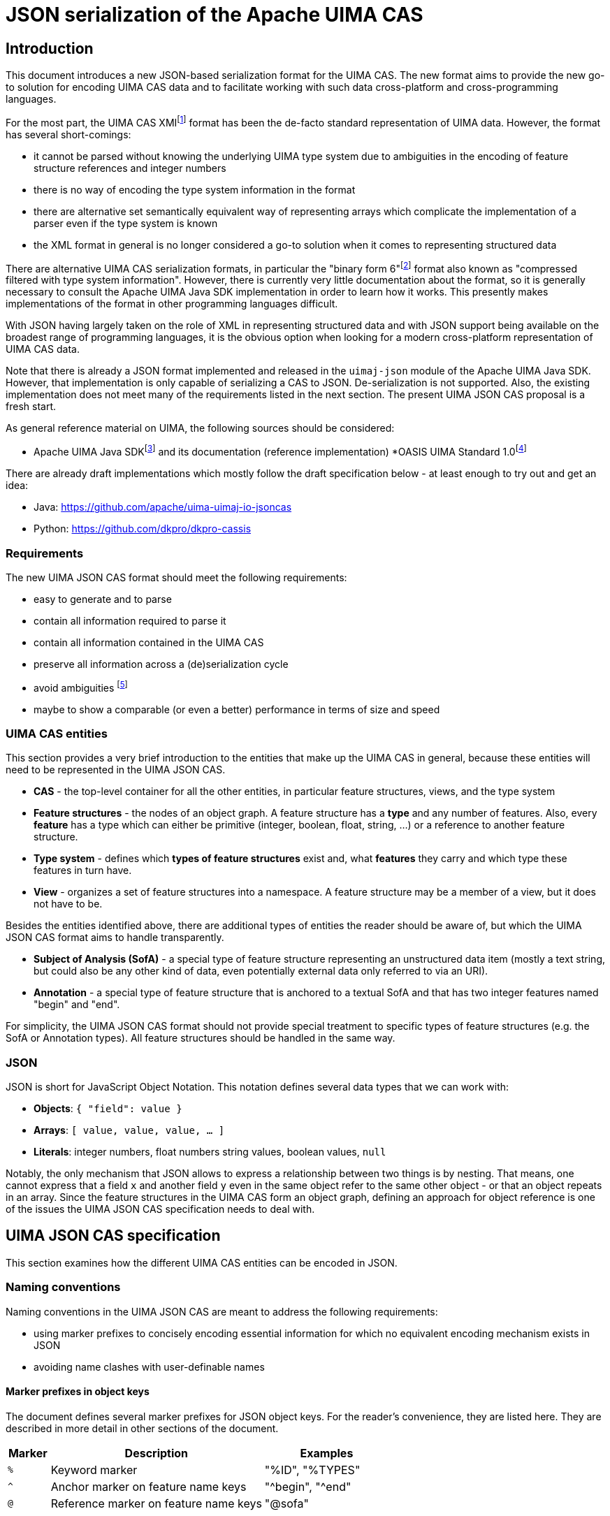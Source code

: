 = JSON serialization of the Apache UIMA CAS

== Introduction

This document introduces a new JSON-based serialization format for the UIMA CAS. The new format aims to provide the new go-to solution for encoding UIMA CAS data and to facilitate working with such data cross-platform and cross-programming languages.

For the most part, the UIMA CAS XMIfootnote:[https://uima.apache.org/d/uimaj-current/references.html#ugr.ref.xmi] format has been the de-facto standard representation of UIMA data. However, the format has several short-comings:

* it cannot be parsed without knowing the underlying UIMA type system due to ambiguities in the encoding of feature structure references and integer numbers
* there is no way of encoding the type system information in the format
* there are alternative set semantically equivalent way of representing arrays which complicate the implementation of a parser even if the type system is known
* the XML format in general is no longer considered a go-to solution when it comes to representing structured data

There are alternative UIMA CAS serialization formats, in particular the "binary form 6"footnote:[https://uima.apache.org/d/uimaj-current/references.html#ugr.ref.compress] format also known as "compressed filtered with type system information". However, there is currently very little documentation about the format, so it is generally necessary to consult the Apache UIMA Java SDK implementation in order to learn how it works. This presently makes implementations of the format in other programming languages difficult.

With JSON having largely taken on the role of XML in representing structured data and with JSON support being available on the broadest range of programming languages, it is the obvious option when looking for a modern cross-platform representation of UIMA CAS data.

Note that there is already a JSON format implemented and released in the `uimaj-json` module of the Apache UIMA Java SDK. However, that implementation is only capable of serializing a CAS to JSON. De-serialization is not supported. Also, the existing implementation does not meet many of the requirements listed in the next section. The present UIMA JSON CAS proposal is a fresh start.

As general reference material on UIMA, the following sources should be considered:

* Apache UIMA Java SDKfootnote:[https://uima.apache.org/] and its documentation (reference implementation)
*OASIS UIMA Standard 1.0footnote:[https://www.oasis-open.org/committees/tc_home.php?wg_abbrev=uima]

There are already draft implementations which mostly follow the draft specification below - at least enough to try out and get an idea:

* Java: https://github.com/apache/uima-uimaj-io-jsoncas
* Python: https://github.com/dkpro/dkpro-cassis

=== Requirements

The new UIMA JSON CAS format should meet the following requirements:

* easy to generate and to parse
* contain all information required to parse it
* contain all information contained in the UIMA CAS
* preserve all information across a (de)serialization cycle
* avoid ambiguities footnote:[Note that this *draft* document will often propose
  alternative data representations. The idea is to consider them and to eventually argue for a canonical representation.]
* maybe to show a comparable (or even a better) performance in terms of size and speed

=== UIMA CAS entities

This section provides a very brief introduction to the entities that make up the UIMA CAS in general, because these entities will need to be represented in the UIMA JSON CAS.

* *CAS* - the top-level container for all the other entities, in particular feature structures, views, and the type system
* *Feature structures* - the nodes of an object graph. A feature structure has a *type* and any number of features. Also, every *feature* has a type which can either be primitive (integer, boolean, float, string, ...) or a reference to another feature structure.
* *Type system* - defines which *types of feature structures* exist and, what *features* they carry and which type these features in turn have.
* *View* - organizes a set of feature structures into a namespace. A feature structure may be a member of a view, but it does not have to be.

Besides the entities identified above, there are additional types of entities the reader should be aware of, but which the UIMA JSON CAS format aims to handle transparently.

* *Subject of Analysis (SofA)* - a special type of feature structure representing an unstructured data item (mostly a text string, but could also be any other kind of data, even potentially external data only referred to via an URI).
* *Annotation* - a special type of feature structure that is anchored to a textual SofA and that has two integer features named "begin" and "end".

For simplicity, the UIMA JSON CAS format should not provide special treatment to specific types of feature structures (e.g. the SofA or Annotation types). All feature structures should be handled in the same way.

=== JSON

JSON is short for JavaScript Object Notation. This notation defines several data types that we can work with:

* *Objects*: `{ "field": value }`
* *Arrays*: `[ value, value, value, ... ]`
* *Literals*: integer numbers, float numbers string values, boolean values, `null`

Notably, the only mechanism that JSON allows to express a relationship between two things is by nesting. That means, one cannot express that a field `x` and another field `y` even in the same object refer to the same other object - or that an object repeats in an array. Since the feature structures in the UIMA CAS form an object graph, defining an approach for object reference is one of the issues the UIMA JSON CAS specification needs to deal with.

== UIMA JSON CAS specification

This section examines how the different UIMA CAS entities can be encoded in JSON.

=== Naming conventions

Naming conventions in the UIMA JSON CAS are meant to address the following requirements:

* using marker prefixes to concisely encoding essential information for which no equivalent encoding mechanism exists in JSON
* avoiding name clashes with user-definable names

==== Marker prefixes in object keys

The document defines several marker prefixes for JSON object keys. For the reader’s convenience, they are listed here. They are described in more detail in other sections of the document.

[width="100%",cols="11%,56%,33%",options="header",]
|===
|*Marker* |*Description* |*Examples*
|`%` |Keyword marker |"%ID", "%TYPES"
|`^` |Anchor marker on feature name keys |"^begin", "^end"
|`@` |Reference marker on feature name keys |"@sofa"
|===

==== UIMA JSON CAS keywords

Keys that have reserved names in the CAS JSON format always start with a KEYWORD_MARKER (`%`) and are upper-case. The KEYWORD_MARKER should be a character that is not a valid character at the start of an identifier in programming languages such as Java or Python. This helps avoid that names assigned e.g. to feature names clash with these keys.

Keyword fields must always precede user-definable fields in the serialized JSON objects. Additionally, there may be specific order requirements on the keyword fields themselves.

.Alternative suggestions:
* The KEYWORD_MARKER should be `_` - however, `_` is a valid identifier character
* The keys should not be upper-case but rather lower-case, camel-case, or kebab-case
* The JSON structure should be defined such that user-defined and predefined keys are
  clearly separated from each other. Any object contains either only user-definable keys or only predefined keys. E.g. in a feature structure, there should be an explicit key `features` under which all user-definable features are located.

=== CAS

The CAS is the top-level container for all other entities. In order to distinguish between the different types of entities it can contain, it is modelled as a JSON object with three fields.

[source,json]
----
{
  "%HEADER": ...
  "%TYPES": ...
  "%FEATURE_STRUCTURES": ...
  "%VIEWS": ...
}
----

To facilitate the implementation of streaming parsers, the fields should be encoded in the following order:

[arabic]
. *Header:* provides information to the parser on how to parse the UIMA JSON CAS. Since it controls the behavior of the parser, it must come first.
. *Type system:* provides information about the types of feature structures and about 
  their features.
. *Feature structures:* contain the feature structure object graph. Parsing this section 
  may require type system information from the previous section to fully interpret/validate the entities in the feature structures section (e.g. to indicate whether a JSON integer literal should be interpreted as a 8-bit byte, 16-bit short, 32-bit integer or 64-bit long value.
. *Views:* provides information about the namespaces into which the feature structures 
  have been organized. In particular, the views section may provide information about the existence of a view even if that view has no member feature structures. Each view contains a list of members referring to feature structures from the previous section.

.Alternative suggestions:
* The view section should contain an array pointing to the members of the view. The 
  views section should then precede the feature structures section such that the parser already knows to which view a feature structure should be added when it encounters the feature structure.
* All three sections could in principle be optional. A UIMA JSON CAS containing only a 
  types section is essentially the equivalent of an XML type system description. A JSON CAS only containing feature structures could be sufficient if we assume that all these feature structures would be indexed by default in the default view. The views section would not be required if the CAS only contains the predefined default view.

=== Header

The header provides information to the parser on how to parse the UIMA JSON CAS.

[width="100%",cols="17%,50%,33%",options="header",]
|===
|Header key |Description |Example
|`%VERSION` |UIMA CAS JSON specification version to which the JSON document adheres |"1.0.0"
|===

.Alternative suggestions:
* Simply keep the header keys at the top-level without introducing a header section.

=== Type System

This section encodes the type system definition. Every type can only be defined once. Thus, it seems reasonable to represent the type system as a JSON object with the type name being the key.

[source,json]
----
{
  "package.name.Foo": <type definition>,
  "package.name.Bar": <type definition>
}
----

.Alternative suggestions:*
* Instead of encoding only the essential type information, it could be considered to 
  permit extended type system information, in particular the ability to represent multiple type systems along with version information, vendor information, documentation, etc.
* Allow importing type systems through a reference to a URL/URI.


==== Type descriptions

UIMA type descriptions are described in the Apache UIMA Java SDK reference documentationfootnote:[https://uima.apache.org/d/uimaj-current/references.html#ugr.ref.xml.component_descriptor.type_system] and we largely follow that specification. According to that specification, a type description consists of:

*  *Type name:* identifier of the type in a `<namespace>.<name>` notation.
* *Description (optional):* documentation for the type
* *Super-type (optional):* the super-type from which the current type inherits. Can be omitted if the super-type is `uima.cas.TOP`.
* *Features (optional):* the feature descriptions

[source,json]
----
"package.name.Bar": {
  "%NAME": "package.name.Bar",
  "%SUPER_TYPE": "package.name.Foo",
  "%DESCRIPTION": "Bar is a custom type extending the Foo type.",
  <feature name>: <feature description>,
  <feature name>: <feature description>,
  ...
}
----

==== Feature descriptions

Similarly, UIMA feature descriptions are described in the Apache UIMA Java SDK reference documentationfootnote:[https://uima.apache.org/d/uimaj-current/references.html#ugr.ref.xml.component_descriptor.type_system] as consisting of:

* *Feature name:* the identifier of the feature
* *Description (optional):* documentation for the feature
* *Range type:* the type of the feature value
* *Element type (optional):* if the range type is an array type (e.g. 
  `uima.cas.FSArray`) or listfootnote:[Although an element type can be specified for features of the type FSList, the Apache UIMA Java SDK does not preserve the element type for FSList - this is documented behavior.] type (i.e. `uima.cas.FSList`), then the element type indicates the type of the array members. If omitted, the default is `uima.cas.TOP`.
* *Multiple references allowed (optional):* A boolean value hint for the (de)serializer 
  indicating if an array requires an ID so it can be pointed to from multiple other feature structures. If this flag is set to false, the array should only be used by one feature structure which "owns" the array and thus the array could be inlined into the owning feature structure. The (de)serializer is free to ignore this flag.

[source,json]
----
"value": {
  "%NAME": "values",
  "%DESCRIPTION": "The values of the feature.",
  "%RANGE": "uima.cas.FSArray",
  "%ELEMENT_TYPE": "package.name.Foo",
  "%MULTIPLE_REFERENCES_ALLOWED": true
}
----

For simplicity, the UIMA JSON CAS format ignores the *Multiple references allowed* flag and always represents arrays as separate feature structures.

.Alternative suggestions:
* Instead of using the full type name as the key in the type system JSON object, an ID 
  or an abbreviated type name could be used. That could significantly reduce the JSON CAS size if the type field of the feature structures referred to the short name/ID. Similarly for the features.
* Considering that the type name and feature name are used as keys, the `%NAME` field in 
  the type/feature descriptions is redundant and can be removed (if the above suggestion of using abbreviated type/feature identifiers is not implemented)
* Considering that the type descriptions contain a `%NAME` field, the types section 
  could be turned into an array. The features could be moved into a `%FEATURE` key and also be represented as an array.
* UIMAv3 has started using reified array types and introduced a new writing convention 
  for them using `[]` as a suffix: `uima.tcas.Annotation[]`, `uima.cas.Integer[]`. So we could consider abandoning the concept of an array element type in the type system section of the CAS JSON format and simply use the `<type>[]` convention to represent arrays of a given type. That would make the type system section more compact because we can entirely omit the `%ELEMENT_TYPE` key. The `%ELEMENT_TYPE` could still be required for other "generic" container types such as FSList unless we also introduce an alternative convention there, e.g. `FSList<Annotation>`. Also note that the UIMA Java SDK currently does not seem to retain the element type specification for an FSList featurefootnote:[https://issues.apache.org/jira/browse/UIMA-6381].

.Notes:
* The Apache UIMA Java SDK does currently discard the type and feature descriptions when 
  creating a `TypeSystemImpl` instance. Thus, the descriptions are generally lost when a type system is recovered from the CAS for serialization. To meet the requirement that no information is lost, the Apache UIMA Java SDK implementation would need to be extended to allow preserving the descriptions.

=== Feature Structures

The feature structures section contains the actual feature structures. The section is implemented as a JSON array containing feature structure objects.

[source,json]
----
"%FEATURE_STRUCTURES": [
  <feature structure>,
  <feature structure>,
  ...
]
----

.Alternative suggestions:
* It could be implemented as a JSON map using the feature structure ID as its key and 
  the feature structure as values.
* Each feature structure could include a special key `%VIEWS` which could provide a list 
  of views of which the feature structure is a member. This would remove the need for the views section at the top-level of the UIMA JSON CAS except for the case where a view without any members should be declared. However, it also would be more verbose than having a list of members in each view of the views section, referring to features structures by their IDs.

[width="100%",cols="50%,50%",options="header",]
|===
|*Reasons to use a JSON array* |*Reasons to use a JSON map*
|Feature structure IDs are integer numbers, but a JSON map must use string keys. 
|The space for encoding the `%ID` field name in every feature structure can be saved.

|Depending on the JSON implementation being used, it can be easier to parse feature structure objects if all information is encoded in fields. Referencing to a name encoded outside the feature structure object (such as a preceding map key) may be more complicated. 
|It is more obvious that feature structure IDs must be unique.

|We can more "naturally" define a reduced form of the UIMA JSON CAS which consists only of the feature structure array. A parser can easily distinguish between a full JSON CAS and the reduced form by checking if the first JSON token is an array-start or an object-start token. 
|
|===

==== Feature structure representation

Each feature structure encodes the following information:

* *Identifier:* an integer number
* *Type:* the type of the feature structure
* *Features (optional):* the features and feature values

[source,json]
----
{
  "%ID": 1,
  "%TYPE": "package.name.Foo",
  "@values": 2,
  <feature name>: <feature value>,
  ...
}
----

NOTE: the "@values" feature here is an example of a feature referencing another feature structure, not a pre-defined feature._

The identifier must be the first key in a feature structure. The type must be the second key. Both are mandatory. The rest of the feature structure lists the features and their values.

==== Features structure IDs

The features structure ID must be a positivefootnote:[The use of negative ID values is reserved for future extension.] integer number with the ID 0 (zero) being reserved as a "null" reference. These IDs must be unique within a particular JSON CAS document.

==== Primitive features

Primitive features are such with a value that is a number, string, boolean value or null. JSON provides literals for all of these. However, the UIMA type system allows a more fine-grained distinction. E.g. a number could be a 8-bit byte, 16-bit short, 32-bit integer or 64-bit long value, a 32-bit float or a 64-bit double. The JSON UIMA CAS format does not use any markers to distinguish between these different ranges as this information is not essential for parsing. If this information is important to the application layer, it should be encoded in the type system section of the JSON CAS.

==== Feature structure references

If a feature name is prefixed by the reference prefix `@`, then the feature value must be a JSON integer and it must be interpreted as a reference to another feature structure. The reference prefix allows the parser to distinguish between a numeric feature value and a feature reference without requiring access to the full type system description. The reference prefix is not part of the feature name and must be removed by the parser / added by the serializer.

==== Array features

Arrays are special kinds of feature structures in UIMA. They do not have any proper features that would be defined as part of the type system. They are simply considered as representations of multiple values. In the UIMA JSON CAS format, the array elements are encoded as a list under the special key `%ELEMENTS`.

Null values in feature structure arrays and string arrays are supported as such.footnote:[The use of null values in other primitive arrays (numeric arrays, boolean arrays) is *strongly discouraged* as not all UIMA implementations may support them. In particular the Apache UIMA Java SDK does not allow null values in any other array types other than `uima.cas.StringArray` and `uima.cas.FSArray`!]

[source,json]
----
{
  "%ID": 1,
  "%TYPE": "uima.cas.FSArray",
  "%ELEMENTS": [1, null, 2]
}
----

When (de)serializing a string array, a clear distinction must be made between array elements that are null and array elements that are empty strings.footnote:[The CAS XMI and XCAS formats cannot make a distinction between null and empty string in string arrays. The XMI serializer encodes null elements of a string array as an empty XML element and de-serializes this as an empty string element. The XCAS deserializer decodes empty strings as null.]

[source,json]
----
{
  "%ID": 1,
  "%TYPE": "uima.cas.StringArray",
  "%ELEMENTS": ["one", null, "three", ""]
}
----

An exception to the rule of encoding the elements as a list is the `uima.cas.ByteArray`. The byte array is instead encoded as a Base64 encoded string.

[source,json]
----
{
  "%ID": 1,
  "%TYPE": "uima.cas.ByteArray",
  "%ELEMENTS": "VGhpcyBpcyBhIHRlc3Q="
}
----

==== SofA annotations

Despite having stated initially that the UIMA JSON CAS format should not make any concessions towards special types of feature structures, for the time being this draft document does impose special rules for SofA feature structures to facilitate parser implementation. These rules may or may not be lifted in future revisions:

[arabic]
. While the order of feature structures in the feature structures section is in general 
  arbitrary, it is mandatory that *SofA feature structures are listed before any feature structures referring to them*. So a serializer can iterate through all the views of a CAS, then first serialize the SofA feature structure and afterwards the members of the view.
. Additionally, if the SofA uses a byte array as SofA data, then *the byte array feature 
  structure must come before the SofA feature structure* itself in the feature structures list.

==== Anchor features

Anchor features are features which represent pointers into the SofA data. The typical case anchor features are the `begin` and `end` features of the `uima.tcas.Annotation` type which point to character offsets in the SofA string.

That said, it turns out that the definition "character offset" is a very naive one. For more details, see the section "Character offsets" later in this document.

It follows that the parser may have to perform a special processing of anchor information such as character offsets using some function which converts the platform-specific offsets into a sort of canonical offsets and vice-versa during serialization and deserialization. Since users may define their own anchor features in addition to the `begin` and `end` features pre-defined by the `uima.tcas.Annotation` type, it seems reasonable to mark these features in the UIMA JSON CAS such that the parser can react appropriately. The `^` (caret) is used as a name for anchor features in the feature structures section. Note that the conversion function must know against which SofA the anchor features must be converted. Thus, a feature structure using anchor features must also contain a `@sofa` feature!

=== Views

The views section declares namespaces into which the feature structures may be organized. Each view has a name and a list of members. Typically, there is exactly one SofA feature structure for each view. This SofA is not a regular member of the view meaning that if we iterate over a view of a CAS in a UIMA system, the SofA is not returned. To still maintain the association between view and SofA, the SofA is modelled as a field in the JSON view object.

The SofA field as well as the members list are references to feature structure IDs from the feature structures sections.

[source,json]
----
"%VIEWS": {
  "_InitialView": {
    "%SOFA": 1,
    "%MEMBERS": [2, 3, 4, 5, 6]
  },
  <view name>: <view>,
  ...
}
----

=== Character offsets

In general, the go-to standard for characters is the Unicode standardfootnote:[https://home.unicode.org/[+++https://home.unicode.org/+++]]. The canonical base unit in the Unicode standard is a "codepoint" - a 32-bit value identifying a character in the Unicode table of characters. However, the bulk of characters which are used in practice are in the lower range of the Unicode table and can be comfortably encoded as 16-bit or even 8-bit values to save space. Thus, a variety of Unicode encoding standards exist: UTF-8, UTF-16 (little-endian and big-endian), and UTF-32. To further complicate the situation, multiple Unicode code points can be overlaid/combined into a so-called grapheme cluster. So what may appear a single character on screen in e.g. a web-browser which sufficiently supports the latest Unicode standard may actually consist of multiple Unicode codepoints. Thus, as several sourcesfootnote:[https://hsivonen.fi/string-length/[+++https://hsivonen.fi/string-length/+++]]^,^footnote:[https://blog.jonnew.com/posts/poo-dot-length-equals-two[+++https://blog.jonnew.com/posts/poo-dot-length-equals-two+++]] explain in more detail, the handling of "characters offsets" in the light of the Unicode standard is not trivial.

To identify features whose values may need a conversion during (de)serialization, the anchor marker `^` was introduced (cf. section on "Anchor features" above).

*_Note: the draft specification currently does not prefer any particular encoding scheme. Please refer to the alternative suggestions below and provide feedback._*

*Alternative suggestions:*

* There is a single character offset encoding mechanism prescribed by UIMA JSON CAS. 
  This single mechanism should be based on either of the following encodings:
** *UTF-8:* the character offsets would essentially be byte offsets into the UTF-8 
   representation. Offset conversion would be required for programming languages which internally use a different string encoding such as Java, JavaScript or Python, but not for other languages such as Rust. The UTF-8 encoding is well defined and supported by most programming languages. It is easy to accidentally generate offsets which point to a position the "middle of a character". JSON documents are generally UTF-8 encoded, so the offsets would map directly to the string encoding of the actual UIMA CAS JSON file instead of only applying to a parsed and loaded version of the data.
** *UTF-16:* the character offsets would represent code unit offsets into a UTF-16 
   representation. Offset conversion would be required for programming languages which internally use a different string encoding such as Python or Rust, but not for others such as Java and JavaScript. The UTF-16 encoding is well defined and supported by most programming languages. It is easy to accidentally generate offsets which point to a position the "middle of a character". JSON documents are generally UTF-8 encoded, so the offsets really only become valid after the SofA string has been loaded from the JSON document and been re-encoded into the UTF-16 representation - a process that happens implicitly e.g. in Java and JavaScript.
** *UTF-32 (code points):* the character offsets would represent Unicode code points. 
   Basically the considerations for UTF-16 also apply to UTF-32. Programming languages operating internally on code points include e.g. Python 3. The UTF-32 encoding is well defined and supported by most programming languages. It is still possible to accidentally generate offsets which point to a position the "middle of a character" for "characters" which are composed of multiple code points (i.e. grapheme clusters).
** *Grapheme clusters:* the character offsets would represent a "visible unit on screen" 
   or put otherwise "as the unit the cursor jumps when pressing a cursor next to it and pressing the cursor left/right key". With grapheme cluster-based offsets, it should not be possible anymore to define an offset that points to the "middle of a character" as in the other encodings. However, what constitutes a grapheme cluster is not well defined and may differ from platform to platform, from programming language to programming language and even depend on the particular version of Unicode libraries and Unicode standard being used.footnote:[https://hsivonen.fi/string-length/]
* There is a header key in the CAS which specifies which anchor encoding is being used 
  (i.e. UTF-8, UTF-16, UTF-32/codepoints or grapheme clusters - the latter possibly along with a Unicode version number and possible with some closer description of which Unicode library and version of that library was being used). If the header is absent, a default encoding is prescribed by UIMA JSON CAS.

== Future(!) directions

This draft specification of the UIMA JSON CAS format tries to iron out the most basic aspects of the format. However, there are additional considerations on the radar which may or may not have influence on the format, even on the basics discussed here.

The ideas presented in the rest of the document are currently not much more than that: ideas. The plan is to first implement a basic UIMA JSON CAS format (cf. draft specification above) and then in a future iteration turn an eye to the ideas presented below. Some of the ideas have significant implications on the overall implementation of UIMA systems that go well beyond the UIMA JSON CAS format itself.

=== Advanced features and semantics

==== Lenient deserialization

Support for lenient deserialization. That means if a type is not present in the type system of the CAS that a JSON CAS is deserialized into (or in a separately given filter type system), then feature structures of that type are not de-serialized.

==== Ability to represent partial CAS information

There are many scenarios where it is not necessary to access all data from a CAS. For example, a CAS may contain a large amount of different types of annotations, but for the purpose of visualization, only a single type of information is required. Or it could be that multiple types of information should be visualized, but only for a certain part of a document. The ability to encode partial CASes should promote the usage of the format e.g. for querying, visualization, exchange of data between microservices and other similar tasks where the fast and efficient exchange of only a part of the full information encoded in the full CAS is important.

Thus, when retrieving CAS data from a CAS storage, it should be possible to encoding just a subset of the original CAS information (e.g. only certain types or only data pertaining to a particular part of the document).

This entails that the encoding format should allow for references to feature structures or other types of CAS objects (e.g. views) which are not returned (but which could be queried for if desired).

==== Comparability

It would be good if the UIM CAS JSON format (or more likely the (de)serializer implementations) would facilitate the ability to compare two CAS JSON files using a diff algorithm. There should be a recommended ordering of information at different levels, such as:

* Order feature structures by their ID
* Order features by their names (do consider or not consider markers like `@` for references?)
* Reserved keywords should come before user-defined keywords (if applicable)

==== Transient feature IDs

NOTE: The topic of "CAS ID", "transient IDs" and "stable IDs" goes well beyond the JSON CAS format itself and into the API and management of the CAS objects in the UIMA framework - or at least into the topic of the definition of standard types able to carry such information (e.g. DocumentAnnotation or SourceDocumentInformation).

IDs that are encoded in the JSON CAS should be maintained so that when deserializing and later serializing a JSON CAS, feature structures that are the same have retained their IDs. It is assumed that these IDs have a meaning outside the JSON CAS, e.g. that they can be repeatedly queried by their ID from a particular source/data storage. This is particularly relevant when obtaining partial CASes from a source.

Regular feature structure IDs are positive integer number with 0 being reserved. That leaves the option for using negative numbers as transient feature structure IDs. That means the IDs are only used for ID/ID-REF mechanisms, but they have no particular meaning outside the particular JSON CAS. When a data sink encounters transient IDs, it may rewrite them either into other transient IDs or into stable IDs. In case of a partial serialization, not all references to an ID must be actually resolvable within the JSON CAS. However, references to transient IDs must always be resolvable even in a partial representation.

==== CAS ID

Similar to the ability of identifying individual feature structures in a CAS (see next section), it is often necessary to identify a CAS. This is not really an issue of the CAS JSON format but rather of a convention where to store this ID (e.g. in the SourceDocumentInformation or DocumentAnnotation types or in a new type), whether there is a recommended way to encode this ID (e.g. as a IRI or URI), and whether there is a recommended way of combining a CAS reference with a FS reference in order to an FS in one CAS to an FS in another CAS.

==== Promotion

The idea of "promotion" entails that option information can be omitted not only in the sense of omitting e.g. JSON keys but entire JSON structures. The idea is that this would improve the user experience of somebody e.g. sending data to a webservice expecting a JSON CAS in so far as that such a person would not have to add a lot of boilerplate to their request.

Specifically, lets if a JSON CAS parser looks at a stream, then:

* If the first character in the stream is a " (double quote), then it parses the string 
  following that quote as the document text of the CAS in the default view.
* If the first character in the stream is a [ (opening square bracket), then it parses 
  that as an array of feature structures. If the feature structures include a view reference, then the view would be automatically and be created lazily during parsing. If they contain no view reference, then the default view is assumed.
* If the first character in the stream is a \{ (opening curly bracket), then it expects 
  a "full" CAS, i.e. an JSON object e.g, with keys for types, feature structures, etc.
* If there is more content after parsing the particular structure, interpret that as a 
  new JSON CAS. That would allow us to retrieve / encode multiple CASes in a single request/file.

=== Edge-cases and optimizations

==== sofaNum field

The Apache UIMA Java SDK has a field "sofaNum" on the SofaFS. This field is automatically assigned when the SofA is created and we have no control over it. It also does not seem to be used anywhere. Still, it is a regular feature. Basically, it represents the order in which views were created in the CAS. The question is whether to serialize it or not.

==== Document annotation

Each view has one. Theoretically there could be more than one, but only one is *the* document annotation - for that we could use a flag or a rule like "any feature structure with type document annotation of a subtype thereof replaces the document annotation".

.Alternatives:
* If there are multiple document annotations in a serialized JSON CAS, then we should 
  just take the first one to be *the* document annotation and the others are not. So we do not need a flag. But, we must ensure that the serializer always writes out *the* document annotation first.

.See also
* https://uima.apache.org/d/uimaj-current/apidocs/org/apache/uima/jcas/tcas/DocumentAnnotation.html[+++https://uima.apache.org/d/uimaj-current/apidocs/org/apache/uima/jcas/tcas/DocumentAnnotation.html+++]
* link:++https://uima.apache.org/d/uimaj-current/apidocs/org/apache/uima/jcas/JCas.html#getDocumentAnnotationFs--++[+++https://uima.apache.org/d/uimaj-current/apidocs/org/apache/uima/jcas/JCas.html#getDocumentAnnotationFs--+++]
